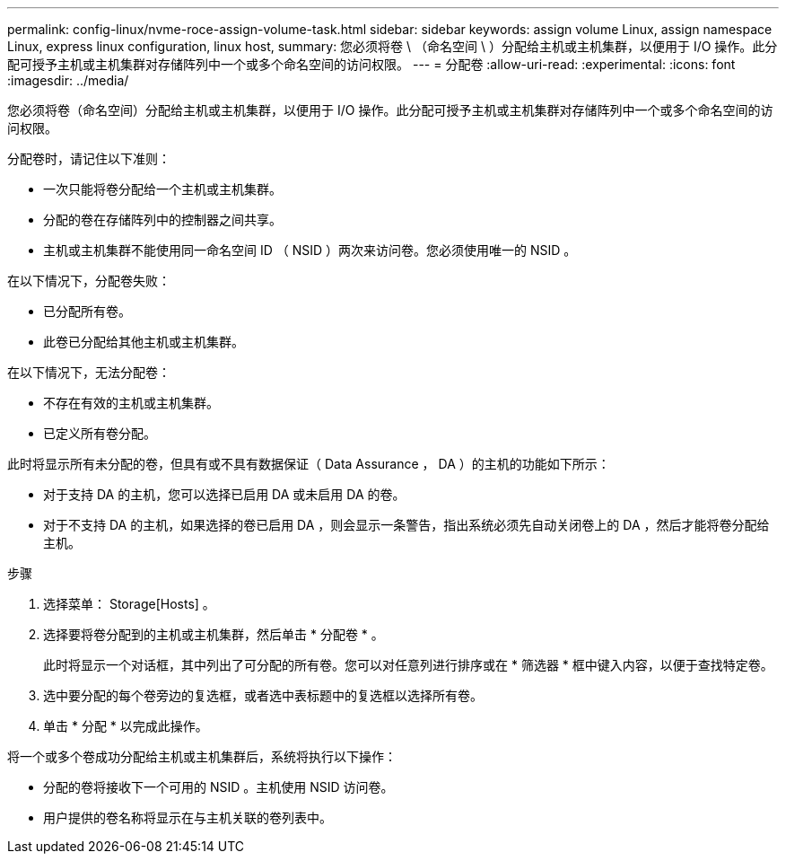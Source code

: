 ---
permalink: config-linux/nvme-roce-assign-volume-task.html 
sidebar: sidebar 
keywords: assign volume Linux, assign namespace Linux, express linux configuration, linux host, 
summary: 您必须将卷 \ （命名空间 \ ）分配给主机或主机集群，以便用于 I/O 操作。此分配可授予主机或主机集群对存储阵列中一个或多个命名空间的访问权限。 
---
= 分配卷
:allow-uri-read: 
:experimental: 
:icons: font
:imagesdir: ../media/


[role="lead"]
您必须将卷（命名空间）分配给主机或主机集群，以便用于 I/O 操作。此分配可授予主机或主机集群对存储阵列中一个或多个命名空间的访问权限。

分配卷时，请记住以下准则：

* 一次只能将卷分配给一个主机或主机集群。
* 分配的卷在存储阵列中的控制器之间共享。
* 主机或主机集群不能使用同一命名空间 ID （ NSID ）两次来访问卷。您必须使用唯一的 NSID 。


在以下情况下，分配卷失败：

* 已分配所有卷。
* 此卷已分配给其他主机或主机集群。


在以下情况下，无法分配卷：

* 不存在有效的主机或主机集群。
* 已定义所有卷分配。


此时将显示所有未分配的卷，但具有或不具有数据保证（ Data Assurance ， DA ）的主机的功能如下所示：

* 对于支持 DA 的主机，您可以选择已启用 DA 或未启用 DA 的卷。
* 对于不支持 DA 的主机，如果选择的卷已启用 DA ，则会显示一条警告，指出系统必须先自动关闭卷上的 DA ，然后才能将卷分配给主机。


.步骤
. 选择菜单： Storage[Hosts] 。
. 选择要将卷分配到的主机或主机集群，然后单击 * 分配卷 * 。
+
此时将显示一个对话框，其中列出了可分配的所有卷。您可以对任意列进行排序或在 * 筛选器 * 框中键入内容，以便于查找特定卷。

. 选中要分配的每个卷旁边的复选框，或者选中表标题中的复选框以选择所有卷。
. 单击 * 分配 * 以完成此操作。


将一个或多个卷成功分配给主机或主机集群后，系统将执行以下操作：

* 分配的卷将接收下一个可用的 NSID 。主机使用 NSID 访问卷。
* 用户提供的卷名称将显示在与主机关联的卷列表中。

